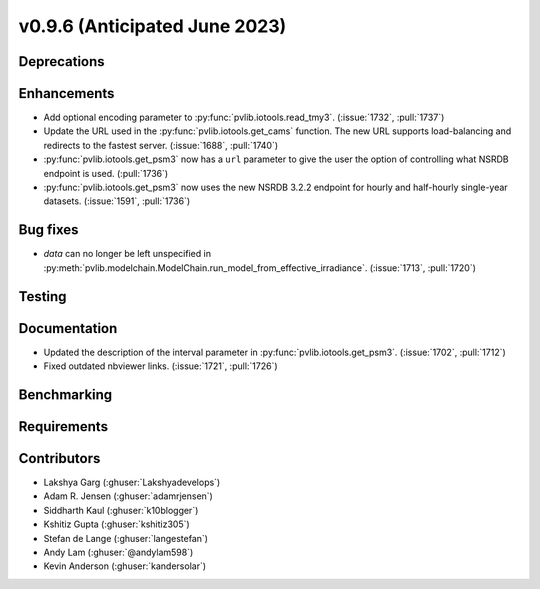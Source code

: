 .. _whatsnew_0960:


v0.9.6 (Anticipated June 2023)
------------------------------


Deprecations
~~~~~~~~~~~~


Enhancements
~~~~~~~~~~~~
* Add optional encoding parameter to :py:func:`pvlib.iotools.read_tmy3`.
  (:issue:`1732`, :pull:`1737`)
* Update the URL used in the :py:func:`pvlib.iotools.get_cams` function. The new URL supports load-balancing
  and redirects to the fastest server. (:issue:`1688`, :pull:`1740`)
* :py:func:`pvlib.iotools.get_psm3` now has a ``url`` parameter to give the user
  the option of controlling what NSRDB endpoint is used. (:pull:`1736`)
* :py:func:`pvlib.iotools.get_psm3` now uses the new NSRDB 3.2.2 endpoint for
  hourly and half-hourly single-year datasets. (:issue:`1591`, :pull:`1736`)


Bug fixes
~~~~~~~~~
* `data` can no longer be left unspecified in
  :py:meth:`pvlib.modelchain.ModelChain.run_model_from_effective_irradiance`. (:issue:`1713`, :pull:`1720`)

Testing
~~~~~~~


Documentation
~~~~~~~~~~~~~
* Updated the description of the interval parameter in
  :py:func:`pvlib.iotools.get_psm3`. (:issue:`1702`, :pull:`1712`)
* Fixed outdated nbviewer links. (:issue:`1721`, :pull:`1726`)

Benchmarking
~~~~~~~~~~~~~


Requirements
~~~~~~~~~~~~


Contributors
~~~~~~~~~~~~
* Lakshya Garg (:ghuser:`Lakshyadevelops`)
* Adam R. Jensen (:ghuser:`adamrjensen`)
* Siddharth Kaul (:ghuser:`k10blogger`)
* Kshitiz Gupta (:ghuser:`kshitiz305`)
* Stefan de Lange (:ghuser:`langestefan`)
* Andy Lam (:ghuser:`@andylam598`)
* Kevin Anderson (:ghuser:`kandersolar`)
